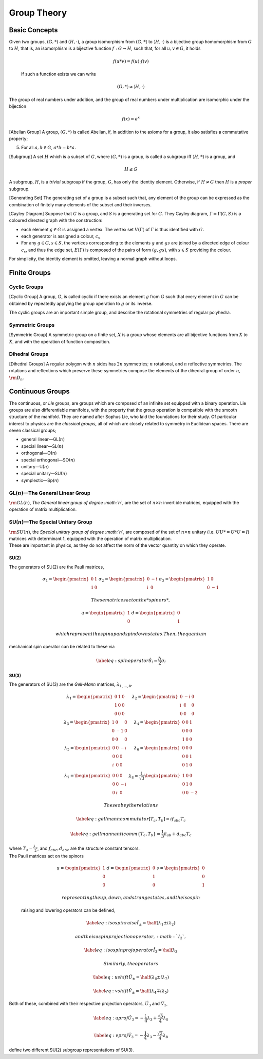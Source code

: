 Group Theory
============

Basic Concepts
--------------

.. prf:definition:: Group
   :label: def:group
		    A group is an abstract mathematical entity which is composed of a set, :math:`G`, with an associated binary operation, :math:`*`.
		    In order to be a group, the pair :math:`(G, *)` must satisfy the follwing axioms,

   .. prf:axiom:: Closure
      :label: ax:group:closure
	      
	      For all :math:`a,b \in G`, :math:`a*b \in G`.

   .. prf:axiom:: Assosciativity
      :label: ax:group:assosciativity
	      
	      For all :math:`a,b,c, \in G`, :math:`(a*b)*c = a*(b*c)`. [itm:groupassoc]

   .. prf:axiom:: Identity
      :label: ax:group:identity
	      
	      There exists :math:`e \in G`, such that, for every :math:`a \in G`, :math:`a*e = e*a = a` holds.

   .. prf:axiom:: Inverse
      :label: ax:group:inverse
	      
	      For each :math:`a \in G` there exists a :math:`b \in G` such that :math:`a*b = b*a = e`.

.. prf:definition:: Group Order

		    The order of a group is the number of elements it contains.
		    If the group has finite order the group is described as a finite group; if it has an infinite number of elements it is an infinite group.

.. prf:example:: A Clock Face
		 
		 The hours on a clock represent a group, with a set :math:`H =   \{1,2,3,4,5,6,7,8,9,10,11,12\}`,
		 and an operation, addition :math:`\mod 12`.
		 The order of this group is 12, as it contains 12 elements.

.. prf:definition:: Homomorphism
		    
		    Given two groups, :math:`(G,*)` and :math:`(H, \cdot)`, a group homomorphism from :math:`(G,*)` to :math:`(H, \cdot)` is a function :math:`h|G \to H`, such that, for all :math:`u` and :math:`v` in :math:`G` it holds

		    .. math:: h(u * v) = h(u)\cdot h(v)

.. prf:definition:: Isomophism

		    A group isomorphism is a function between two groups which sets up a bijection between the elements of the groups in a way which respects the given group operations.
		    
Given two groups, :math:`(G,*)` and :math:`(H, \cdot)`, a group   isomorphism from :math:`(G,*)` to :math:`(H,\cdot)` is a bijective group homomorphism from :math:`G` to :math:`H`, that is, an isomorphism is a bijective function :math:`f : G \to H`, such that, for all :math:`u,v \in G`, it holds

  .. math::

     f(u*v) = f(u) \cdot
       f(v)

  If such a function exists we can write

  .. math:: (G,*) \cong (H,\cdot)

The group of real numbers under addition, and the group of real numbers
under multiplication are isomorphic under the bijection

.. math:: f(x) = e^x

[Abelian Group] A group, :math:`(G,*)` is called Abelian, if, in
addition to the axioms for a group, it also satisfies a commutative
property;

5. For all :math:`a,b \in G`, :math:`a*b = b*a`.

[Subgroup] A set :math:`H` which is a subset of :math:`G`, where
:math:`(G,*)` is a group, is called a subgroup iff :math:`(H,*)` is a
group, and

.. math:: H \le G

A subgroup, :math:`H`, is a *trivial* subgroup if the group, :math:`G`,
has only the identity element. Otherwise, if :math:`H \neq G` then
:math:`H` is a *proper* subgroup.

[Generating Set] The generating set of a group is a subset such that,
any element of the group can be expressed as the combination of finitely
many elements of the subset and their inverses.

[Cayley Diagram] Suppose that :math:`G` is a group, and :math:`S` is a
generating set for :math:`G`. They Cayley diagram,
:math:`\Gamma = \Gamma(G,S)` is a coloured directed graph with the
construction:

-  each element :math:`g\in G` is assigned a vertex. The vertex set
   :math:`V(\Gamma)` of :math:`\Gamma` is thus identified with
   :math:`G`.

-  each generator is assigned a colour, :math:`c_s`

-  For any :math:`g\in G, s \in S`, the vertices corresponding to the
   elements :math:`g` and :math:`gs` are joined by a directed edge of
   colour :math:`c_s`, and thus the edge set, :math:`E(\Gamma)` is
   composed of the pairs of form :math:`(g,gs)`, with :math:`s\in S`
   providing the colour.

For simplicity, the identity element is omitted, leaving a normal graph
without loops.

Finite Groups
-------------

Cyclic Groups
~~~~~~~~~~~~~

[Cyclic Group] A group, :math:`G`, is called cyclic if there exists an
element :math:`g` from :math:`G` such that every element in :math:`G`
can be obtained by repeatedly applying the group operation to :math:`g`
or its inverse.

The cyclic groups are an important simple group, and describe the
rotational symmetries of regular polyhedra.

Symmetric Groups
~~~~~~~~~~~~~~~~

[Symmetric Group] A symmetric group on a finite set, :math:`X` is a
group whose elements are all bijective functions from :math:`X` to
:math:`X`, and with the operation of function composition.

Dihedral Groups
~~~~~~~~~~~~~~~

[Dihedral Groups] A regular polygon with :math:`n` sides has :math:`2n`
symmetries; :math:`n` rotational, and :math:`n` reflective symmetries.
The rotations and reflections which preserve these symmetries compose
the elements of the dihedral group of order :math:`n`,
:math:`{\rm D}_n`.

Continuous Groups
-----------------

The continuous, or *Lie* groups, are groups which are composed of an
infinite set equipped with a binary operation. Lie groups are also
differentiable manifolds, with the property that the group operation is
compatible with the smooth structure of the manifold. They are named
after Sophus Lie, who laid the foundations for their study. Of
particular interest to physics are the *classical groups*, all of which
are closely related to symmetry in Euclidean spaces. There are seven
classical groups;

-  general linear—GL(\ :math:`n`)

-  special linear—SL(\ :math:`n`)

-  orthogonal—O(\ :math:`n`)

-  special orthogonal—SO(\ :math:`n`)

-  unitary—U(\ :math:`n`)

-  special unitary—SU(\ :math:`n`)

-  symplectic—Sp(\ :math:`n`)

GL(\ :math:`n`)—The General Linear Group
~~~~~~~~~~~~~~~~~~~~~~~~~~~~~~~~~~~~~~~~

:math:`{\rm GL}(n)`, *The General linear group of degree :math:`n`*, are
the set of :math:`n\times n` invertible matrices, equipped with the
operation of matrix multiplication.

SU(\ :math:`n`)—The Special Unitary Group
~~~~~~~~~~~~~~~~~~~~~~~~~~~~~~~~~~~~~~~~~

| :math:`{\rm SU}(n)`, the *Special unitary group of degree :math:`n`*,
  are composed of the set of :math:`n\times n` unitary (i.e.
  :math:`UU* = U*U = I`) matrices with determinant 1, equipped with the
  operation of matrix multiplication.
| These are important in physics, as they do not affect the norm of the
  vector quantity on which they operate.

SU(2)
^^^^^

The generators of SU(2) are the Pauli matrices,

.. math::

   \begin{matrix}
       \sigma_1 = \begin{pmatrix} 0 & 1 \\ 1 & 0 \end{pmatrix} &
       \sigma_2 = \begin{pmatrix}  0 & -i \\ i & 0 \end{pmatrix} &
       \sigma_3 = \begin{pmatrix}  1 & 0 \\ 0 & -1 \end{pmatrix}
     \end{matrix}

 These matrices act on the *spinors*,

.. math::

   \begin{matrix}
       u = \begin{pmatrix} 1 \\ 0 \end{pmatrix} &
       d = \begin{pmatrix} 0 \\ 1 \end{pmatrix}
     \end{matrix}

 which represent the spin up and spin down states. Then, the quantum
mechanical spin operator can be related to these via

.. math::

   \label{eq:spinoperator}
     \hat{S}_i = \frac{\hbar}{2} \sigma_i

SU(3)
^^^^^

The generators of SU(3) are the *Gell-Mann* matrices,
:math:`\lambda_{1,\dots,8}`.

.. math::

   \begin{matrix}
       \lambda_1 = \begin{pmatrix} 0 & 1 & 0 \\ 1 & 0 & 0 \\ 0 & 0 & 0  \end{pmatrix} &
       \lambda_2 = \begin{pmatrix} 0 & -i &0 \\ i & 0 & 0 \\ 0 & 0 & 0  \end{pmatrix} \\
       \lambda_3 = \begin{pmatrix} 1 & 0 & 0 \\ 0 & -1 & 0 \\ 0 & 0 & 0 \end{pmatrix} &
       \lambda_4 = \begin{pmatrix} 0 & 0 & 1 \\ 0 & 0 & 0 \\ 1 & 0 & 0  \end{pmatrix} \\
       \lambda_5 = \begin{pmatrix} 0 & 0 &-i \\ 0 & 0 & 0 \\ i & 0 & 0  \end{pmatrix} &
       \lambda_6 = \begin{pmatrix} 0 & 0 & 0 \\ 0 & 0 & 1 \\ 0 & 1 & 0  \end{pmatrix} \\
       \lambda_7 = \begin{pmatrix} 0 & 0 & 0 \\0 & 0 & -i \\ 0 & i & 0  \end{pmatrix} &
       \lambda_8 = \frac{1}{\sqrt{3}} \begin{pmatrix} 1 & 0 & 0 \\ 0 & 1 & 0 \\ 0 & 0 & -2 \end{pmatrix}
     \end{matrix}

 These obey the relations

.. math::

   \label{eq:gellmanncommutator}
     [T_a , T_b ] = i f_{abc} T_c

.. math::

   \label{eq:gellmannanticomm}
     \{T_a, T_b \} = \frac{1}{3} \delta_{ab} + d_{abc} T_c

| where :math:`T_a = \frac{\lambda_a}{2}`, and :math:`f_{abc}, d_{abc}`
  are the structure constant tensors.
| The Pauli matrices act on the spinors

  .. math::

     \begin{matrix}
         u = \begin{pmatrix}  1 \\ 0  \\ 0  \end{pmatrix} &
         d = \begin{pmatrix}  0 \\ 1 \\ 0   \end{pmatrix} &
         s = \begin{pmatrix}  0 \\ 0 \\ 1   \end{pmatrix}
       \end{matrix}

   representing the up, down, and strange states, and the isospin
  raising and lowering operators can be defined,

  .. math::

     \label{eq:isospinraise}
       \hat{I}_{\pm} = \half (\lambda_1 \pm i \lambda_2)

   and the isospin projection operator, :math:`I_3`,

  .. math::

     \label{eq:isospinprojoperator}
       \hat{I}_3 = \half \lambda_3

   Similarly, the operators

.. math::

   \label{eq:ushift}
       \hat{U}_{\pm} = \half (\lambda_6 \pm i \lambda_7)

.. math::

   \label{eq:vshift}
       \hat{V}_{\pm} = \half ( \lambda_4 \mp i \lambda_5)

Both of these, combined with their respective projection operators,
:math:`\hat{U}_3` and :math:`\hat{V}_3`,

.. math::

   \label{eq:uproj}
       \hat{U}_3 = - \frac{1}{4} \lambda_3 + \frac{\sqrt{3}}{4} \lambda_8

.. math::

   \label{eq:vproj}
       \hat{V}_3 = - \frac{1}{4} \lambda_3 - \frac{\sqrt{3}}{4} \lambda_8

define two different SU(2) subgroup representations of SU(3).
